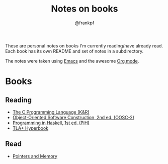 #+TITLE: Notes on books
#+AUTHOR: @frankpf

These are personal notes on books I'm currently reading/have already read.
Each book has its own README and set of notes in a subdirectory.

The notes were taken using [[https://www.gnu.org/software/emacs/][Emacs]] and the awesome [[http://orgmode.org][Org mode]].

* Books
** Reading
- [[./k_and_r][The C Programming Language (K&R)]]
- [[./oosc2/README.org][Object-Oriented Software Construction, 2nd ed. (OOSC-2)]]
- [[./pih/README.org][Programming in Haskell, 1st ed. (PiH)]]
- [[./tla+-hyperbook/notes.org][TLA+ Hyperbook]]

** Read
- [[./pointers_and_memory/README.org][Pointers and Memory]]
